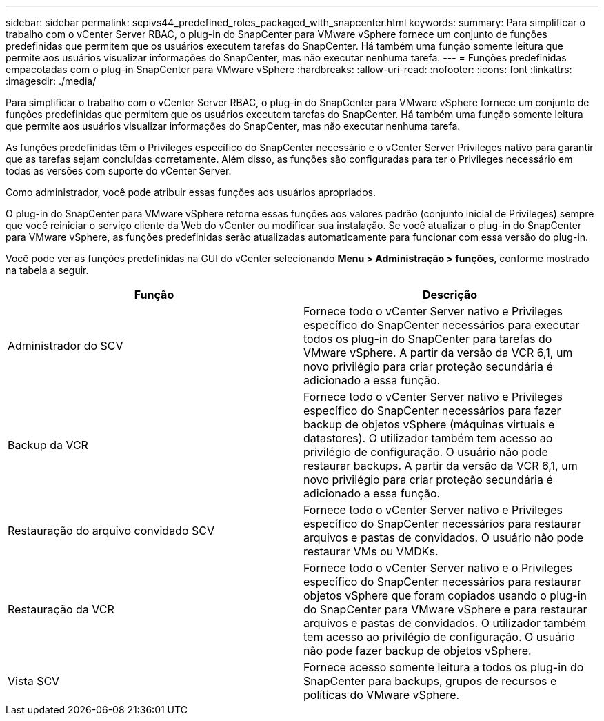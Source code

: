 ---
sidebar: sidebar 
permalink: scpivs44_predefined_roles_packaged_with_snapcenter.html 
keywords:  
summary: Para simplificar o trabalho com o vCenter Server RBAC, o plug-in do SnapCenter para VMware vSphere fornece um conjunto de funções predefinidas que permitem que os usuários executem tarefas do SnapCenter. Há também uma função somente leitura que permite aos usuários visualizar informações do SnapCenter, mas não executar nenhuma tarefa. 
---
= Funções predefinidas empacotadas com o plug-in SnapCenter para VMware vSphere
:hardbreaks:
:allow-uri-read: 
:nofooter: 
:icons: font
:linkattrs: 
:imagesdir: ./media/


[role="lead"]
Para simplificar o trabalho com o vCenter Server RBAC, o plug-in do SnapCenter para VMware vSphere fornece um conjunto de funções predefinidas que permitem que os usuários executem tarefas do SnapCenter. Há também uma função somente leitura que permite aos usuários visualizar informações do SnapCenter, mas não executar nenhuma tarefa.

As funções predefinidas têm o Privileges específico do SnapCenter necessário e o vCenter Server Privileges nativo para garantir que as tarefas sejam concluídas corretamente. Além disso, as funções são configuradas para ter o Privileges necessário em todas as versões com suporte do vCenter Server.

Como administrador, você pode atribuir essas funções aos usuários apropriados.

O plug-in do SnapCenter para VMware vSphere retorna essas funções aos valores padrão (conjunto inicial de Privileges) sempre que você reiniciar o serviço cliente da Web do vCenter ou modificar sua instalação. Se você atualizar o plug-in do SnapCenter para VMware vSphere, as funções predefinidas serão atualizadas automaticamente para funcionar com essa versão do plug-in.

Você pode ver as funções predefinidas na GUI do vCenter selecionando *Menu > Administração > funções*, conforme mostrado na tabela a seguir.

|===
| Função | Descrição 


| Administrador do SCV | Fornece todo o vCenter Server nativo e Privileges específico do SnapCenter necessários para executar todos os plug-in do SnapCenter para tarefas do VMware vSphere. A partir da versão da VCR 6,1, um novo privilégio para criar proteção secundária é adicionado a essa função. 


| Backup da VCR | Fornece todo o vCenter Server nativo e Privileges específico do SnapCenter necessários para fazer backup de objetos vSphere (máquinas virtuais e datastores). O utilizador também tem acesso ao privilégio de configuração. O usuário não pode restaurar backups. A partir da versão da VCR 6,1, um novo privilégio para criar proteção secundária é adicionado a essa função. 


| Restauração do arquivo convidado SCV | Fornece todo o vCenter Server nativo e Privileges específico do SnapCenter necessários para restaurar arquivos e pastas de convidados. O usuário não pode restaurar VMs ou VMDKs. 


| Restauração da VCR | Fornece todo o vCenter Server nativo e o Privileges específico do SnapCenter necessários para restaurar objetos vSphere que foram copiados usando o plug-in do SnapCenter para VMware vSphere e para restaurar arquivos e pastas de convidados. O utilizador também tem acesso ao privilégio de configuração. O usuário não pode fazer backup de objetos vSphere. 


| Vista SCV | Fornece acesso somente leitura a todos os plug-in do SnapCenter para backups, grupos de recursos e políticas do VMware vSphere. 
|===